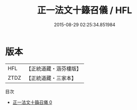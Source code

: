 #+TITLE: 正一法文十籙召儀 / HFL

#+DATE: 2015-08-29 02:25:34.851984
* 版本
 |       HFL|【正統道藏・涵芬樓版】|
 |      ZTDZ|【正統道藏・三家本】|
目次
 - [[file:KR5g0019_000.txt][正一法文十籙召儀 0]]
